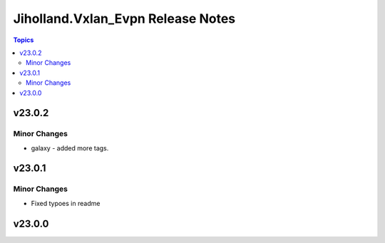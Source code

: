 ==================================
Jiholland.Vxlan_Evpn Release Notes
==================================

.. contents:: Topics


v23.0.2
=======

Minor Changes
-------------

- galaxy - added more tags.

v23.0.1
=======

Minor Changes
-------------

- Fixed typoes in readme

v23.0.0
=======
